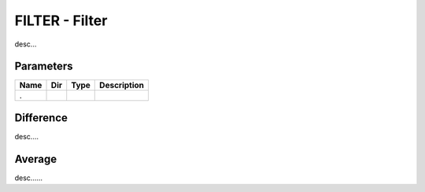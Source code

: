 FILTER - Filter
========================

desc...

Parameters
----------

=============== === ======= ===================================================
Name            Dir Type    Description
=============== === ======= ===================================================
.
=============== === ======= ===================================================

Difference
----------------------------

desc....

.. sequence_plot::
   :block: filter
   :title: Difference mode

.. sequence_plot::
   :block: filter
   :title: Difference mode positive ramping input

.. sequence_plot::
   :block: filter
   :title: Difference mode negative ramping input

Average
----------------

desc......

.. sequence_plot::
   :block: filter
   :title: Average mode summing inputs

.. sequence_plot::
   :block: filter
   :title: Average mode positive ramp

.. sequence_plot::
   :block: filter
   :title: Average mode negative ramp

